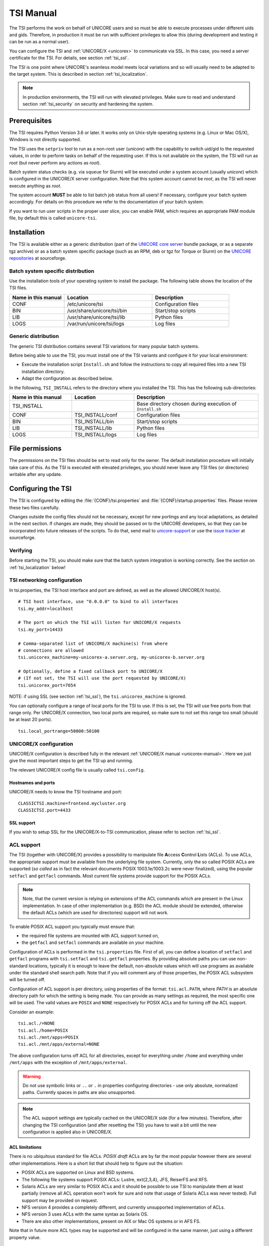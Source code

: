 .. _tsi-manual:

|user-guide-img| TSI Manual
===========================

.. |user-guide-img| image:: ../../_static/user-guide.png
	:height: 32px
	:align: middle

The TSI performs the work on behalf of UNICORE users and so must be
able to execute processes under different uids and gids. Therefore, in
production it must be run with sufficient privileges to allow this
(during development and testing it can be run as a normal user).

You can configure the TSI and :ref:`UNICORE/X <unicorex>` to communicate via SSL. In
this case, you need a server certificate for the TSI. For details, see
section :ref:`tsi_ssl`.

The TSI is one point where UNICORE's seamless model meets local
variations and so will usually need to be adapted to the target
system. This is described in section :ref:`tsi_localization`.

.. note:: 
  In production environments, the TSI will run with elevated privileges.
  Make sure to read and understand section :ref:`tsi_security` on security and hardening 
  the system.


Prerequisites
-------------

The TSI requires Python Version 3.6 or later. It works only on
Unix-style operating systems (e.g. Linux or Mac OS/X), Windows is not
directly supported.

The TSI uses the ``setpriv`` tool to run as a non-root user (*unicore*)
with the capability to switch uid/gid to the requested values, in
order to perform tasks on behalf of the requesting user.
If this is not available on the system, the TSI will run
as *root* (but never perform any actions as *root*).

Batch system status checks (e.g. via ``squeue`` for Slurm) will be
executed under a system account (usually *unicore*) which is
configured in the UNICORE/X server configuration. Note that this
system account cannot be *root*, as the TSI will never execute
anything as *root*.

The system account **MUST** be able to list batch job status from all
users! If necessary, configure your batch system accordingly. For
details on this procedure we refer to the documentation of your batch
system.

If you want to run user scripts in the proper user slice, you can
enable PAM, which requires an appropriate PAM module file, by 
default this is called ``unicore-tsi``.


Installation
------------

The TSI is available either as a generic distribution (part of the
`UNICORE core server 
<https://sourceforge.net/projects/unicore/files/Servers/Core/>`_ bundle package, 
or as a separate tgz archive) or as a
batch system specific package (such as an RPM, deb or tgz for Torque
or Slurm) on the `UNICORE repositories  
<https://sourceforge.net/p/unicore/wiki/Linux_Repositories/>`_ at sourceforge.


Batch system specific distribution
~~~~~~~~~~~~~~~~~~~~~~~~~~~~~~~~~~

Use the installation tools of your operating system to install the
package. The following table shows the location of the TSI files.

.. table::
 :widths: 25 40 35
 :class: tight-table
 
 +---------------------+-----------------------------+---------------------+
 | Name in this manual | Location                    | Description         |
 +=====================+=============================+=====================+
 | CONF                | /etc/unicore/tsi            | Configuration files |
 +---------------------+-----------------------------+---------------------+
 | BIN                 | /usr/share/unicore/tsi/bin  | Start/stop scripts  |
 +---------------------+-----------------------------+---------------------+
 | LIB                 | /usr/share/unicore/tsi/lib  | Python files        |
 +---------------------+-----------------------------+---------------------+
 | LOGS                | /var/run/unicore/tsi/logs   | Log files           |
 +---------------------+-----------------------------+---------------------+


Generic distribution
~~~~~~~~~~~~~~~~~~~~

The generic TSI distribution contains several TSI variations for many 
popular batch systems.

Before being able to use the TSI, you must install one of the TSI variants 
and configure it for your local environment:

- Execute the installation script ``Install.sh`` and follow the instructions 
  to copy all required files into a new TSI installation directory.

- Adapt the configuration as described below.

In the following, ``TSI_INSTALL`` refers to the directory where you installed the 
TSI. This has the following sub-directories:

.. table::
 :widths: 25 25 50
 :class: tight-table
 
 +---------------------+--------------------+--------------------------------------+
 | Name in this manual | Location           | Description                          |
 +=====================+====================+======================================+
 | TSI_INSTALL         |                    | Base directory chosen during         |
 |                     |                    | execution of ``Install.sh``          |
 +---------------------+--------------------+--------------------------------------+
 | CONF                | TSI_INSTALL/conf   | Configuration files                  |
 +---------------------+--------------------+--------------------------------------+
 | BIN                 | TSI_INSTALL/bin    | Start/stop scripts                   |
 +---------------------+--------------------+--------------------------------------+
 | LIB                 | TSI_INSTALL/lib    | Python files                         |
 +---------------------+--------------------+--------------------------------------+
 | LOGS                | TSI_INSTALL/logs   | Log files                            |
 +---------------------+--------------------+--------------------------------------+


.. _tsi_permissions:

File permissions
----------------

The permissions on the TSI files should be set to read only for the
owner. The default installation procedure will initially take care of
this. As the TSI is executed with elevated privileges, you should
never leave any TSI files (or directories) writable after any update.

Configuring the TSI
-------------------

The TSI is configured by editing the :file:`{CONF}/tsi.properties` and 
:file:`{CONF}/startup.properties` files. Please review these two files 
carefully.

Changes outside the config files should not be necessary, except for
new portings and any local adaptations, as detailed in the next
section.  If changes are made, they should be passed on to the
UNICORE developers, so that they can be incorporated into future
releases of the scripts. To do that, send mail to
`unicore-support <mailto:unicore-support@lists.sf.net>`_ or use the `issue 
tracker <https://sourceforge.net/p/unicore/issues>`_ at sourceforge.

Verifying
~~~~~~~~~

Before starting the TSI, you should make sure that the batch system integration
is working correctly. See the section on :ref:`tsi_localization` below!

TSI networking configuration
~~~~~~~~~~~~~~~~~~~~~~~~~~~~

In tsi.properties, the TSI host interface and port are defined, as well 
as the allowed UNICORE/X host(s).
::

  # TSI host interface, use "0.0.0.0" to bind to all interfaces
  tsi.my_addr=localhost

  # The port on which the TSI will listen for UNICORE/X requests
  tsi.my_port=14433

  # Comma-separated list of UNICORE/X machine(s) from where
  # connections are allowed
  tsi.unicorex_machine=my-unicorex-a.server.org, my-unicorex-b.server.org

  # Optionally, define a fixed callback port to UNICORE/X
  # (If not set, the TSI will use the port requested by UNICORE/X)
  tsi.unicorex_port=7654


NOTE: if using SSL (see section :ref:`tsi_ssl`), the ``tsi.unicorex_machine``
is ignored.


You can optionally configure a range of local ports for the TSI to use.
If this is set, the TSI will use free ports from that range only. Per UNICORE/X
connection, two local ports are required, so make sure to not set this range
too small (should be at least 20 ports).
::

   tsi.local_portrange=50000:50100


UNICORE/X configuration
~~~~~~~~~~~~~~~~~~~~~~~~

UNICORE/X configuration is described fully in the relevant :ref:`UNICORE/X manual
<unicorex-manual>`. Here we just give the most important steps to get the TSI up 
and running.

The relevant UNICORE/X config file is usually called ``tsi.config``.

Hostnames and ports
^^^^^^^^^^^^^^^^^^^

UNICORE/X needs to know the TSI hostname and port::

  CLASSICTSI.machine=frontend.mycluster.org
  CLASSICTSI.port=4433


SSL support
^^^^^^^^^^^

If you wish to setup SSL for the UNICORE/X-to-TSI communication,
please refer to section :ref:`tsi_ssl`.


ACL support
~~~~~~~~~~~

The TSI (together with UNICORE/X) provides a possibility to manipulate
file **A**\ ccess **C**\ ontrol **L**\ ists (ACLs). To use ACLs, the appropriate 
support must be available from the underlying file system. Currently, only the
so called POSIX ACLs are supported (*so called* as in fact the
relevant documents POSIX 1003.1e/1003.2c were never finalized), using
the popular ``setfacl`` and ``getfacl`` commands. Most current file
systems provide support for the POSIX ACLs.

.. note::
  Note, that the current version is relying on extensions of the ACL
  commands which are present in the Linux implementation. In case of
  other implementation (e.g. BSD) the ACL module should be extended,
  otherwise the default ACLs (which are used for directories) support
  will not work.

To enable POSIX ACL support you typically must ensure that:

- the required file systems are mounted with ACL support turned on,

- the ``getfacl`` and ``setfacl`` commands are available on your machine.

Configuration of ACLs is performed in the ``tsi.properties`` file. First of all, you can define
a location of ``setfacl`` and ``getfacl`` programs with ``tsi.setfacl`` and ``tsi.getfacl`` 
properties. By providing absolute paths you can use non-standard locations, typically it is 
enough to leave the default, non-absolute values which will use programs as available under the 
standard shell search path. Note that if you will comment any of those properties, the POSIX 
ACL subsystem will be turned off.

Configuration of ACL support is per directory, using properties of the format: 
``tsi.acl.PATH``, where *PATH* is an absolute directory path for which the setting is being made. 
You can provide as many settings as required, the most specific one will be used. 
The valid values are ``POSIX`` and ``NONE`` respectively for POSIX ACLs and for turning 
off the ACL support. 

Consider an example::

  tsi.acl./=NONE
  tsi.acl./home=POSIX
  tsi.acl./mnt/apps=POSIX
  tsi.acl./mnt/apps/external=NONE

The above configuration turns off ACL for all directories, except for
everything under ``/home`` and everything under ``/mnt/apps`` with the
exception of ``/mnt/apps/external``.

.. warning::
  Do not use symbolic links or ``..`` or ``.`` in properties configuring
  directories - use only absolute, normalized paths. Currently spaces in
  paths are also unsupported.


.. note::
 The ACL support settings are typically cached on the UNICORE/X side (for a few minutes). 
 Therefore, after changing the TSI configuration (and after resetting the TSI) you have to 
 wait a bit until the new configuration is applied also in UNICORE/X.


ACL limitations
^^^^^^^^^^^^^^^
There is no ubiquitous standard for file ACLs. *POSIX draft* ACLs are by far the most popular 
however there are several other implementations. Here is a short list that should help to figure out
the situation:

- POSIX ACLs are supported on Linux and BSD systems.

- The following file systems support POSIX ACLs: Lustre, ext{2,3,4}, JFS, ReiserFS and XFS.

- Solaris ACLs are very similar to POSIX ACLs and it should be possible to use TSI to manipulate them 
  at least partially (remove all ACL operation won't work for sure and note that usage of 
  Solaris ACLs was never tested). Full support may be provided on request.

- NFS version 4 provides a completely different, and currently unsupported implementation of ACLs.

- NFS version 3 uses ACLs with the same syntax as Solaris OS.

- There are also other implementations, present on AIX or Mac OS systems or in AFS FS.

Note that in future more ACL types may be supported and will be configured in the same manner, just using
a different property value. 

.. _tsi_ssl:

Enabling SSL for the UNICORE/X - TSI communication
~~~~~~~~~~~~~~~~~~~~~~~~~~~~~~~~~~~~~~~~~~~~~~~~~~

SSL support should be enabled for the UNICORE/X - TSI communication to
increase security. This is a **MUST** when UNICORE/X and TSI run on the
same host, and/or user login is possible on the UNICORE/X host, to
prevent attackers gaining control over the TSI.

You need:

- a private key and certificate for the TSI,

- the CA certificate of the TSI certificate,

- the DN (subject distinguished name) of the UNICORE/X servers that 
  shall be allowed to connect to the TSI,

- the CA certificate of the UNICORE/X certificate.

The certificate of the TSI signer CA must be added to the UNICORE/X 
truststore.

The following configuration options must be set in ``tsi.properties``:

:``tsi.keystore``: file containing the private TSI key in PEM format

:``tsi.keypass``: password for decrypting the key

:``tsi.certificate``: file containing the TSI certificate in PEM format

:``tsi.truststore``: file containing the certificate of the accepted CA(s) 
 in PEM format

:``tsi.allowed_dn.NNN``: allowed DNs of UNICORE/X servers in RFC format

SSL is activated if the keystore file is specified in ``tsi.properties``.

The truststore file contains the CA cert(s)::

  -----BEGIN CERTIFICATE-----

    ... PEM data omitted ...	
  
  -----END CERTIFICATE-----
  -----BEGIN CERTIFICATE-----
  
    ... PEM data omitted ...
  	
  -----END CERTIFICATE-----


The ``tsi.allowed_dn.NNN`` properties are used to specify which certificates are allowed, 
for example,
::

  tsi.allowed_dn.1=CN=UNICORE/X 1, O=UNICORE, C=EU
  tsi.allowed_dn.2=CN=UNICORE/X 2, O=UNICORE, C=EU


.. attention:: 
  If you do not specify any access control entries, all 
  certificates issued by trusted CAs are allowed to
  connect to the TSI. Be very careful to prevent
  illicit access to the TSI!


When UNICORE/X connects, its certificate is checked:

- the UNICORE/X cert has to be valid (i.e. issued by a trusted CA and 
  not expired),

- the subject of the UNICORE/X cert is checked against the configured ACL 
  (list of allowed DNs).

On the UNICORE/X side, set the following property (usually in 
the ``xnjs.properties`` file)::

  # enable SSL using the UNICORE/X key and trusted certificates
  CLASSICTSI.ssl.disable=false


.. _tsi_localization:

Adapting the TSI to your system
-------------------------------

Environment and paths
~~~~~~~~~~~~~~~~~~~~~

The environment and path settings for the main TSI process and all 
its child processes (TSI workers) are controlled in the ``startup.properties``
file.

.. important::
  Please revise the path and environment settings in the main
  ``startup.properties`` config file.

These should include the path to all executables required by the TSI,
notably the batch system commands, and if applicable, the ACL
commands.

As the TSI process runs as root, and switches to the required
user/group IDs before each request, setting up the required
environment per user has to be done carefully. Per-user settings are
usually done on the UNICORE/X level using *IDB templates*, please
refer to the :ref:`UNICORE/X documentation <unicorex-manual>`.


Assigning groups to the current user
~~~~~~~~~~~~~~~~~~~~~~~~~~~~~~~~~~~~

The current user will all her groups assigned. On some systems the default
Python function used for resolving a user's groups does not see all
the groups. If this is the case, set in ``tsi.properties``::

  tsi.use_id_to_resolve_gids=true

This will use a different implementation via the system command
``id -G <username>``.


Batch system integration: BSS.py
~~~~~~~~~~~~~~~~~~~~~~~~~~~~~~~~

The file `BSS.py <https://github.com/UNICORE-EU/tsi/blob/master/lib/BSS.py>`_
contains the functions specific to the used batch system,
specifically it prepares the job script, deals with job status 
reporting and job control.

Even if you run a well-supported batch system such as Torque or Slurm,
you should make sure that the job status reporting works properly.

Also, any site-specific resource settings (e.g. settings related to 
GPUs, network topology etc) are dealt within this file.

Reporting free disk space
~~~~~~~~~~~~~~~~~~~~~~~~~

UNICORE will often invoke the ``df`` command which is implemented in the
`IO.py 
<https://github.com/UNICORE-EU/tsi/blob/master/lib/IO.py>`_ file in order 
to get information about free disk space. On some
distributed file systems, executing this command can take quite some
time, and it may be advisable to modify the ``df`` function to
optimize this behaviour.

Reporting computing time budget
~~~~~~~~~~~~~~~~~~~~~~~~~~~~~~~

If supported by your site installation, users might have a computing time
budget allocated to them. The `BSS.py 
<https://github.com/UNICORE-EU/tsi/blob/master/lib/BSS.py>`_ module contains a 
function ``get_budget`` that is used to retrieve this budget as a number e.g. 
representing core-hours. By default, this function returns ``-1`` to indicate 
that computing time is not budgeted.

Filtering cluster working nodes
~~~~~~~~~~~~~~~~~~~~~~~~~~~~~~~

Starting from version 6.5.1 the TSI can filter nodes based on the properties
defined for nodes in BSS configuration. It can limit working nodes only to
those having shared file system. 
It can be defined in the ``tsi.properties`` file by setting the property ``tsi.nodes_filter``.

.. attention::
 Note that this feature is not working for all batch systems. Currently, it is 
 supported in Torque and SLURM.

Resource reservation
~~~~~~~~~~~~~~~~~~~~

The reservation module `Reservation.py 
<https://github.com/UNICORE-EU/tsi/blob/master/lib/Reservation.py>`_ is 
responsible for interacting with the reservation system of your batch system. 

.. attention::
 Note that this feature is not available for all batch systems. Currently, it is 
 included in Torque and SLURM.

Execution model
---------------

The main TSI process will respond to UNICORE/X requests and start
up TSI workers to do the work for the UNICORE/X server.
The TSI workers connect back to the UNICORE/X server.

It is possible to use the same TSI from multiple UNICORE/X servers.

Since the main TSI process runs with elevated privileges, it must
authenticate the source of commands as legitimate. To do this, the TSI
is initialised with the address(es) of the machine(s) that runs the
UNICORE/X. The TSI will only accept requests from the defined
UNICORE/X machine(s).  The callback port can be pre-defined in
``tsi.properties`` as well. If it is undefined, the TSI will attempt to
read it from the UNICORE/X connect message.

Note that it is possible to enable SSL on the TSI listen port, see below.
In SSL mode, there is no check of the UNICORE/X address.

If the UNICORE/X process shuts down, any TSI workers that are connected to
UNICORE/X will also shut down. However, the main TSI process will continue
executing and will spawn new TSI workers processes when the UNICORE/X server
is restarted. Therefore, it is not necessary to restart the TSI daemon
when restarting UNICORE/X.

If a TSI worker stops execution, UNICORE/X will request a new one to replace it.

If the main TSI process stops execution, then all TSI processes will also be killed.
The TSI must then be restarted, this does not happen automatically.

PAM, systemd and user slices
----------------------------
By default, user tasks (such as user scripts on the TSI node) will run in the same
slice as the TSI itself.

You can enable PAM, which will open a user session before running the user's tasks,
so the tasks will be run in the correct user slice, and thus the system's resource
management will properly apply also to tasks started via UNICORE.

To do this, set in ``tsi.properties``
::

  tsi.open_user_sessions=1

By default, a PAM module ``unicore-tsi`` is expected (``/etc/pam.d/unicore-tsi``).
For example, this could contain:

.. code::

  #%PAM-1.0
  auth	      sufficient    pam_rootok.so
  session     required	    pam_limits.so
  session     required	    pam_unix.so
  session     required      pam_systemd.so


Directories used by the TSI
---------------------------

The TSI must have access to the *filespace* directory specified in the
UNICORE/X configuration (usually the property ``XNJS.filespace`` in
``xnjs.properties``) to hold job directories. These directories are
written with the TSI's uid set to the Unix user for which the work is
being performed. If you use a shared directory for all users,
this directory must be world writable. The required Unix access mode is ``1777``.


Running the TSI
---------------

For the Linux packages, the TSI is pre-configured for systemd, and
if you want to run it as a a system service, you can use ``systemctl``:

.. code:: console

  $ sudo systemctl add-wants multi-user.target unicore-tsi-variant

(where *variant* stands for the concrete TSI implementation, such as
``nobatch`` or ``slurm``)


Starting 
~~~~~~~~

If installed from an Linux package, the TSI can be started via *systemd*:

.. code:: console

 $ sudo systemctl start unicore-tsi-variant


The TSI can also be started using the script ``BIN/start.sh``.

Stopping the TSI
~~~~~~~~~~~~~~~~

If installed from an Linux package, the TSI can be stopped via *systemd*:

.. code:: console

  $ sudo systemctl stop unicore-tsi-variant


The TSI can also be stopped using the script ``BIN/stop.sh``
(cf. section *Scripts*). This will stop the main TSI process and the tree
of all spawned processes including the TSI workers.

TSI worker processes (but not the main process) will stop executing when
the UNICORE/X server it connects to stops executing.

It is possible to stop a TSI worker process, but this could result in
the failure of a job (the UNICORE/X server will recover and create
new TSI processes).

TSI logging
~~~~~~~~~~~

By default, the TSI logs to the system journal (syslog), and you can read
the logs via ``journalctl``, for example,

.. code:: console

  $ sudo journalctl -u unicore-tsi-variant


To print logging output to stdout instead, set 
::

  tsi.use_syslog=false``

in the :file:`{CONF}/tsi.properties` file.


Since stdout is redirected to a file (see the STARTLOG definition in ``CONF/startup.properties``)
the logging output will be in that file.


For more verbose logging, set
::

  tsi.debug=true

in :file:`{CONF}/tsi.properties`.

Porting the TSI to other batch systems
--------------------------------------

Most variations are found in the batch subsystem commands, porting
to a new BSS usually requires changes to the following files:

* `BSS.py <https://github.com/UNICORE-EU/tsi/blob/master/lib/BSS.py>`_

* `Reservation.py <https://github.com/UNICORE-EU/tsi/blob/master/lib/Reservation.py>`_ 
  (reservation functions if applicable)

It is recommended to start from a up-to-date and well-documented TSI, e.g.
the Torque or Slurm variation. If you have further questions regarding porting
to a new batch system, please use the `unicore-support 
<mailto:unicore-support@lists.sf.net>`_ or `unicore-devel 
<mailto:unicore-devel@lists.sf.net>`_ mailing lists.

.. _tsi_security:

Securing and hardening the system
---------------------------------

In a normal multi-user production setting, the TSI runs with elevated
privileges, and thus it is critical to prevent illicit access to the
TSI, which would allow accessing or destroying arbitrary user data, as
well as impersonating users and generally wreaking havoc.

Once the connection to the UNICORE/X is established, the TSI is
controlled via a simple text-based API. An attacker allowed to connect
to the TSI can very easily execute commands as any valid (non-root)
user.

In non-SSL mode, the TSI checks the IP address of the connecting
process, and compare it with the expected one which is configured in the
``tsi.properties`` file.

In SSL mode, the TSI checks the certificate of the connecting process, by
validating it against its truststore which is configured in the ``tsi.properties`` 
file.

We recommed the following measures to make operating the TSI secure:

* Prevent all access to the TSI's config and executable files. This is usually
  done by setting appropriate file permissions, and usually already taken care 
  of during installation ( please see the section :ref:`tsi_permissions`).

* Make sure only UNICORE/X can connect to the TSI. This is most reliably done by 
  configuring SSL for the UNICORE/X to TSI communication (please see the section 
  :ref:`tsi_ssl`).

* If SSL cannot be used, the UNICORE/X should run on a separate machine.

* On the UNICORE/X machine, user login should be impossible. This will
  prevent bypassing the IP check (in non-SSL mode) and/or accessing
  the UNICORE/X private key (in SSL mode).

* If you for some reason HAVE to run UNICORE/X and TSI on the same
  machine, and user login or execution of user commands is possible
  on that machine, you **MUST use SSL**, and take special care to protect
  the UNICORE/X config files and keystore using appropriate file
  permissions. Not using SSL in this situation is a serious risk! An
  attacker connecting to the TSI can impersonate any user and access 
  any user's data (except for the *root* user).

* An additional safeguard is to establish monitoring for UNICORE/X, and 
  kill the TSI in case the UNICORE/X process terminates.

.. important::
  Summarizing, it is critical to protect config files and executable
  files. We strongly recommend to configure SSL. Using SSL is a **MUST**
  in deployments where users can login to the UNICORE/X machine.


